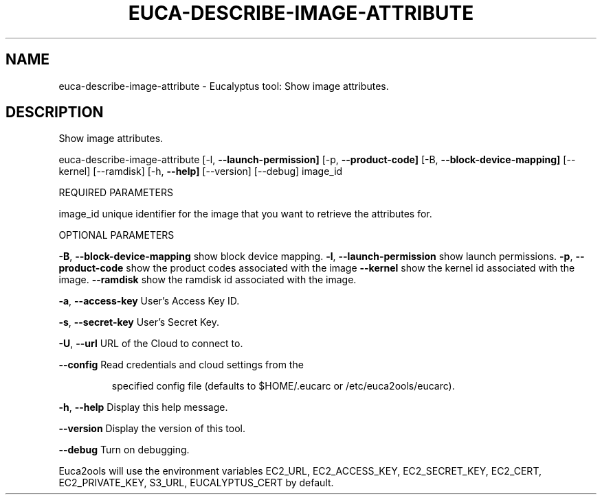 .\" DO NOT MODIFY THIS FILE!  It was generated by help2man 1.36.
.TH EUCA-DESCRIBE-IMAGE-ATTRIBUTE "1" "December 2010" "euca-describe-image-attribute     Version: 1.2 (BSD)" "User Commands"
.SH NAME
euca-describe-image-attribute \- Eucalyptus tool: Show image attributes.  
.SH DESCRIPTION
Show image attributes.
.PP
euca\-describe\-image\-attribute [\-l, \fB\-\-launch\-permission]\fR [\-p, \fB\-\-product\-code]\fR
[\-B, \fB\-\-block\-device\-mapping]\fR [\-\-kernel] [\-\-ramdisk]
[\-h, \fB\-\-help]\fR [\-\-version] [\-\-debug] image_id
.PP
REQUIRED PARAMETERS
.PP
        
image_id                        unique identifier for the image that you want to retrieve the attributes for.
.PP
OPTIONAL PARAMETERS
.PP
\fB\-B\fR, \fB\-\-block\-device\-mapping\fR      show block device mapping.
\fB\-l\fR, \fB\-\-launch\-permission\fR         show launch permissions.
\fB\-p\fR, \fB\-\-product\-code\fR              show the product codes associated with the image
\fB\-\-kernel\fR                        show the kernel id associated with the image.
\fB\-\-ramdisk\fR                       show the ramdisk id associated with the image.
.PP
\fB\-a\fR, \fB\-\-access\-key\fR                User's Access Key ID.
.PP
\fB\-s\fR, \fB\-\-secret\-key\fR                User's Secret Key.
.PP
\fB\-U\fR, \fB\-\-url\fR                       URL of the Cloud to connect to.
.PP
\fB\-\-config\fR                        Read credentials and cloud settings from the
.IP
specified config file (defaults to $HOME/.eucarc or /etc/euca2ools/eucarc).
.PP
\fB\-h\fR, \fB\-\-help\fR                      Display this help message.
.PP
\fB\-\-version\fR                       Display the version of this tool.
.PP
\fB\-\-debug\fR                         Turn on debugging.
.PP
Euca2ools will use the environment variables EC2_URL, EC2_ACCESS_KEY, EC2_SECRET_KEY, EC2_CERT, EC2_PRIVATE_KEY, S3_URL, EUCALYPTUS_CERT by default.
